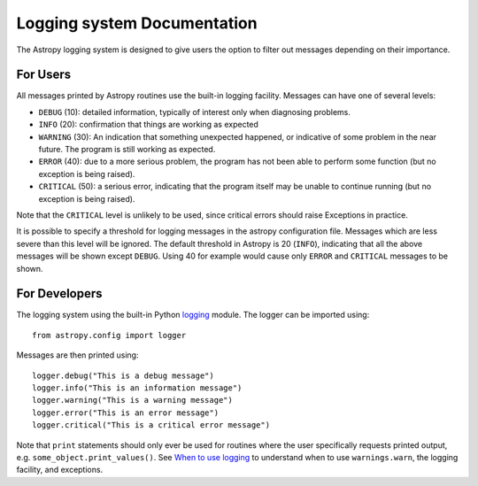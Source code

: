 Logging system Documentation
============================

The Astropy logging system is designed to give users the option to filter out
messages depending on their importance.

.. todo:: Move this portion of the documentation to a more appropriate place     
          when a doc reorg happens

For Users
---------

All messages printed by Astropy routines use the built-in logging facility.
Messages can have one of several levels:

* ``DEBUG`` (10): detailed information, typically of interest only when
  diagnosing problems.

* ``INFO`` (20): confirmation that things are working as expected

* ``WARNING`` (30): An indication that something unexpected happened, or
  indicative of some problem in the near future. The program is still working
  as expected.

* ``ERROR`` (40): due to a more serious problem, the program has not been able
  to perform some function (but no exception is being raised).

* ``CRITICAL`` (50): a serious error, indicating that the program itself may
  be unable to continue running (but no exception is being raised).

Note that the ``CRITICAL`` level is unlikely to be used, since critical errors
should raise Exceptions in practice.

It is possible to specify a threshold for logging messages in the astropy
configuration file. Messages which are less severe than this level will be
ignored. The default threshold in Astropy is 20 (``INFO``), indicating that
all the above messages will be shown except ``DEBUG``. Using 40 for example
would cause only ``ERROR`` and ``CRITICAL`` messages to be shown.

.. todo:: Add a link to the page describing the astropy configuration file
          once it exists.

For Developers
--------------

The logging system using the built-in Python `logging
<http://docs.python.org/library/logging.html>`_ module. The logger can be
imported using::

    from astropy.config import logger

Messages are then printed using::

    logger.debug("This is a debug message")
    logger.info("This is an information message")
    logger.warning("This is a warning message")
    logger.error("This is an error message")
    logger.critical("This is a critical error message")

Note that ``print`` statements should only ever be used for routines where the
user specifically requests printed output, e.g.
``some_object.print_values()``. See `When to use logging
<http://docs.python.org/howto/logging.html#when-to-use-logging>`_ to
understand when to use ``warnings.warn``, the logging facility, and
exceptions.

